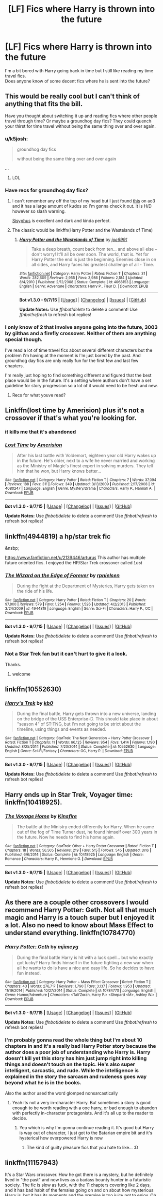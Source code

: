 #+TITLE: [LF] Fics where Harry is thrown into the future

* [LF] Fics where Harry is thrown into the future
:PROPERTIES:
:Author: IAmMakeQuestion
:Score: 16
:DateUnix: 1443868660.0
:DateShort: 2015-Oct-03
:FlairText: Request
:END:
I'm a bit bored with Harry going back in time but I still like reading my time travel fics.\\
Does anyone know of some decent fics where he is sent into the future?


** This would be really cool but I can't think of anything that fits the bill.

Have you thought about switching it up and reading fics where other people travel through time? Or maybe a groundhog day fics? They could quench your thirst for time travel without being the same thing over and over again.
:PROPERTIES:
:Author: twoweeksofwildfire
:Score: 5
:DateUnix: 1443880056.0
:DateShort: 2015-Oct-03
:END:

*** u/k5josh:
#+begin_quote
  groundhog day fics

  without being the same thing over and over again
#+end_quote

...
:PROPERTIES:
:Author: k5josh
:Score: 23
:DateUnix: 1443881987.0
:DateShort: 2015-Oct-03
:END:

**** LOL
:PROPERTIES:
:Author: twoweeksofwildfire
:Score: 1
:DateUnix: 1443914660.0
:DateShort: 2015-Oct-04
:END:


*** Have recs for groundhog day fics?
:PROPERTIES:
:Author: howtopleaseme
:Score: 6
:DateUnix: 1443885694.0
:DateShort: 2015-Oct-03
:END:

**** I can't remember any off the top of my head but I just found [[http://archiveofourown.org/works/2734082/chapters/6126311][this]] on ao3 and it has a large amount of kudos so I'm gonna check it out. It is H/D however so slash warning.

[[http://archiveofourown.org/works/1113651][Sisyphus]] is excellent and dark and kinda perfect.
:PROPERTIES:
:Author: twoweeksofwildfire
:Score: 3
:DateUnix: 1443914614.0
:DateShort: 2015-Oct-04
:END:


**** The classic would be linkffn(Harry Potter and the Wastelands of Time)
:PROPERTIES:
:Author: joelwilliamson
:Score: 3
:DateUnix: 1443928949.0
:DateShort: 2015-Oct-04
:END:

***** [[http://www.fanfiction.net/s/4068153/1/][*/Harry Potter and the Wastelands of Time/*]] by [[https://www.fanfiction.net/u/557425/joe6991][/joe6991/]]

#+begin_quote
  Take a deep breath, count back from ten... and above all else -- don't worry! It'll all be over soon. The world, that is. Yet for Harry Potter the end is just the beginning. Enemies close in on all sides, and Harry faces his greatest challenge of all - Time.
#+end_quote

^{/Site/: [[http://www.fanfiction.net/][fanfiction.net]] *|* /Category/: Harry Potter *|* /Rated/: Fiction T *|* /Chapters/: 31 *|* /Words/: 282,609 *|* /Reviews/: 2,955 *|* /Favs/: 3,986 *|* /Follows/: 2,184 *|* /Updated/: 8/4/2010 *|* /Published/: 2/12/2008 *|* /Status/: Complete *|* /id/: 4068153 *|* /Language/: English *|* /Genre/: Adventure *|* /Characters/: Harry P., Fleur D. *|* /Download/: [[http://www.p0ody-files.com/ff_to_ebook/mobile/makeEpub.php?id=4068153][EPUB]]}

--------------

*Bot v1.3.0 - 9/7/15* *|* [[[https://github.com/tusing/reddit-ffn-bot/wiki/Usage][Usage]]] | [[[https://github.com/tusing/reddit-ffn-bot/wiki/Changelog][Changelog]]] | [[[https://github.com/tusing/reddit-ffn-bot/issues/][Issues]]] | [[[https://github.com/tusing/reddit-ffn-bot/][GitHub]]]

*Update Notes:* Use /ffnbot!delete/ to delete a comment! Use /ffnbot!refresh/ to refresh bot replies!
:PROPERTIES:
:Author: FanfictionBot
:Score: 1
:DateUnix: 1443929018.0
:DateShort: 2015-Oct-04
:END:


*** I only know of 2 that involve anyone going into the future, 3003 by gilthas and a firefly crossover. Neither of them are anything special though.

I've read a lot of time travel fics about several different characters but the problem I'm having at the moment is I'm just bored by the past. And groundhog day fics are only really fun for the first few and last few chapters.

I'm really just hoping to find something different and figured that the best place would be in the future. It's a setting where authors don't have a set guideline for story progression so a lot of it would need to be fresh and new.
:PROPERTIES:
:Author: IAmMakeQuestion
:Score: 1
:DateUnix: 1443881910.0
:DateShort: 2015-Oct-03
:END:

**** Recs for what youve read?
:PROPERTIES:
:Author: jSubbz
:Score: 2
:DateUnix: 1443889466.0
:DateShort: 2015-Oct-03
:END:


** Linkffn(lost time by Amerision) plus it's not a crossover if that's what you're looking for.
:PROPERTIES:
:Author: AGrainOfDust
:Score: 5
:DateUnix: 1443889981.0
:DateShort: 2015-Oct-03
:END:

*** it kills me that it's abandoned
:PROPERTIES:
:Author: TurtlePig
:Score: 3
:DateUnix: 1443911179.0
:DateShort: 2015-Oct-04
:END:


*** [[http://www.fanfiction.net/s/4080247/1/][*/Lost Time/*]] by [[https://www.fanfiction.net/u/968386/Amerision][/Amerision/]]

#+begin_quote
  After his last battle with Voldemort, eighteen year old Harry wakes up in the future. He's older, next to a wife he never married and working as the Ministry of Magic's finest expert in solving murders. They tell him that he won, but Harry knows better...
#+end_quote

^{/Site/: [[http://www.fanfiction.net/][fanfiction.net]] *|* /Category/: Harry Potter *|* /Rated/: Fiction T *|* /Chapters/: 7 *|* /Words/: 37,094 *|* /Reviews/: 188 *|* /Favs/: 311 *|* /Follows/: 349 *|* /Updated/: 3/13/2009 *|* /Published/: 2/17/2008 *|* /id/: 4080247 *|* /Language/: English *|* /Genre/: Mystery/Drama *|* /Characters/: Harry P., Hannah A. *|* /Download/: [[http://www.p0ody-files.com/ff_to_ebook/mobile/makeEpub.php?id=4080247][EPUB]]}

--------------

*Bot v1.3.0 - 9/7/15* *|* [[[https://github.com/tusing/reddit-ffn-bot/wiki/Usage][Usage]]] | [[[https://github.com/tusing/reddit-ffn-bot/wiki/Changelog][Changelog]]] | [[[https://github.com/tusing/reddit-ffn-bot/issues/][Issues]]] | [[[https://github.com/tusing/reddit-ffn-bot/][GitHub]]]

*Update Notes:* Use /ffnbot!delete/ to delete a comment! Use /ffnbot!refresh/ to refresh bot replies!
:PROPERTIES:
:Author: FanfictionBot
:Score: 2
:DateUnix: 1443890049.0
:DateShort: 2015-Oct-03
:END:


** linkffn(4944819) a hp/star trek fic

&nsbp;

[[https://www.fanfiction.net/u/2139446/arturus]] This author has multiple future oriented fics. I enjoyed the HP/Star Trek crossover called /Lost/
:PROPERTIES:
:Score: 3
:DateUnix: 1443883304.0
:DateShort: 2015-Oct-03
:END:

*** [[http://www.fanfiction.net/s/4944819/1/][*/The Wizard on the Edge of Forever/*]] by [[https://www.fanfiction.net/u/1874387/rpnielsen][/rpnielsen/]]

#+begin_quote
  During the fight at the Department of Mysteries, Harry gets taken on the ride of his life.
#+end_quote

^{/Site/: [[http://www.fanfiction.net/][fanfiction.net]] *|* /Category/: Harry Potter *|* /Rated/: Fiction T *|* /Chapters/: 20 *|* /Words/: 97,800 *|* /Reviews/: 579 *|* /Favs/: 1,254 *|* /Follows/: 1,526 *|* /Updated/: 4/2/2013 *|* /Published/: 3/24/2009 *|* /id/: 4944819 *|* /Language/: English *|* /Genre/: Sci-Fi *|* /Characters/: Harry P., OC *|* /Download/: [[http://www.p0ody-files.com/ff_to_ebook/mobile/makeEpub.php?id=4944819][EPUB]]}

--------------

*Bot v1.3.0 - 9/7/15* *|* [[[https://github.com/tusing/reddit-ffn-bot/wiki/Usage][Usage]]] | [[[https://github.com/tusing/reddit-ffn-bot/wiki/Changelog][Changelog]]] | [[[https://github.com/tusing/reddit-ffn-bot/issues/][Issues]]] | [[[https://github.com/tusing/reddit-ffn-bot/][GitHub]]]

*Update Notes:* Use /ffnbot!delete/ to delete a comment! Use /ffnbot!refresh/ to refresh bot replies!
:PROPERTIES:
:Author: FanfictionBot
:Score: 1
:DateUnix: 1443883384.0
:DateShort: 2015-Oct-03
:END:


*** Not a Star Trek fan but it can't hurt to give it a look.

Thanks.
:PROPERTIES:
:Author: IAmMakeQuestion
:Score: 1
:DateUnix: 1443883464.0
:DateShort: 2015-Oct-03
:END:

**** welcome
:PROPERTIES:
:Score: 1
:DateUnix: 1443883907.0
:DateShort: 2015-Oct-03
:END:


** linkffn(10552630)
:PROPERTIES:
:Score: 2
:DateUnix: 1443883002.0
:DateShort: 2015-Oct-03
:END:

*** [[http://www.fanfiction.net/s/10552630/1/][*/Harry's Trek/*]] by [[https://www.fanfiction.net/u/1251524/kb0][/kb0/]]

#+begin_quote
  During the final battle, Harry gets thrown into a new universe, landing on the bridge of the USS Enterprise-D. This should take place in about "season 4" of ST:TNG, but I'm not going to be strict about the timeline, using things and events as needed.
#+end_quote

^{/Site/: [[http://www.fanfiction.net/][fanfiction.net]] *|* /Category/: StarTrek: The Next Generation + Harry Potter Crossover *|* /Rated/: Fiction T *|* /Chapters/: 11 *|* /Words/: 66,125 *|* /Reviews/: 954 *|* /Favs/: 1,414 *|* /Follows/: 1,190 *|* /Updated/: 8/25/2014 *|* /Published/: 7/20/2014 *|* /Status/: Complete *|* /id/: 10552630 *|* /Language/: English *|* /Genre/: Sci-Fi/Fantasy *|* /Characters/: OC, Harry P. *|* /Download/: [[http://www.p0ody-files.com/ff_to_ebook/mobile/makeEpub.php?id=10552630][EPUB]]}

--------------

*Bot v1.3.0 - 9/7/15* *|* [[[https://github.com/tusing/reddit-ffn-bot/wiki/Usage][Usage]]] | [[[https://github.com/tusing/reddit-ffn-bot/wiki/Changelog][Changelog]]] | [[[https://github.com/tusing/reddit-ffn-bot/issues/][Issues]]] | [[[https://github.com/tusing/reddit-ffn-bot/][GitHub]]]

*Update Notes:* Use /ffnbot!delete/ to delete a comment! Use /ffnbot!refresh/ to refresh bot replies!
:PROPERTIES:
:Author: FanfictionBot
:Score: 1
:DateUnix: 1443883055.0
:DateShort: 2015-Oct-03
:END:


** Harry ends up in Star Trek, Voyager time: linkffn(10418925).
:PROPERTIES:
:Author: Starfox5
:Score: 2
:DateUnix: 1443886722.0
:DateShort: 2015-Oct-03
:END:

*** [[http://www.fanfiction.net/s/10418925/1/][*/The Voyage Home/*]] by [[https://www.fanfiction.net/u/541374/Kinsfire][/Kinsfire/]]

#+begin_quote
  The battle at the Ministry ended differently for Harry. When he came out of the fog of Time Turner dust, he found himself over 300 years in the future. Now he needs to find his home again.
#+end_quote

^{/Site/: [[http://www.fanfiction.net/][fanfiction.net]] *|* /Category/: StarTrek: Other + Harry Potter Crossover *|* /Rated/: Fiction T *|* /Chapters/: 18 *|* /Words/: 56,505 *|* /Reviews/: 219 *|* /Favs/: 515 *|* /Follows/: 545 *|* /Updated/: 3/16 *|* /Published/: 6/6/2014 *|* /Status/: Complete *|* /id/: 10418925 *|* /Language/: English *|* /Genre/: Romance *|* /Characters/: Harry P., Hermione G. *|* /Download/: [[http://www.p0ody-files.com/ff_to_ebook/mobile/makeEpub.php?id=10418925][EPUB]]}

--------------

*Bot v1.3.0 - 9/7/15* *|* [[[https://github.com/tusing/reddit-ffn-bot/wiki/Usage][Usage]]] | [[[https://github.com/tusing/reddit-ffn-bot/wiki/Changelog][Changelog]]] | [[[https://github.com/tusing/reddit-ffn-bot/issues/][Issues]]] | [[[https://github.com/tusing/reddit-ffn-bot/][GitHub]]]

*Update Notes:* Use /ffnbot!delete/ to delete a comment! Use /ffnbot!refresh/ to refresh bot replies!
:PROPERTIES:
:Author: FanfictionBot
:Score: 1
:DateUnix: 1443886769.0
:DateShort: 2015-Oct-03
:END:


** As there are a couple other crossovers I would recommend Harry Potter: Geth. Not all that much magic and Harry is a touch super but I enjoyed it a lot. Also no need to know about Mass Effect to understand everything. linkffn(10784770)
:PROPERTIES:
:Author: Hofferic
:Score: 2
:DateUnix: 1443890494.0
:DateShort: 2015-Oct-03
:END:

*** [[http://www.fanfiction.net/s/10784770/1/][*/Harry Potter: Geth/*]] by [[https://www.fanfiction.net/u/1282867/mjimeyg][/mjimeyg/]]

#+begin_quote
  During the final battle Harry is hit with a luck spell... but who exactly got lucky? Harry finds himself in the future fighting a new war when all he wants to do is have a nice and easy life. So he decides to have fun instead.
#+end_quote

^{/Site/: [[http://www.fanfiction.net/][fanfiction.net]] *|* /Category/: Harry Potter + Mass Effect Crossover *|* /Rated/: Fiction T *|* /Chapters/: 43 *|* /Words/: 276,717 *|* /Reviews/: 1,790 *|* /Favs/: 3,137 *|* /Follows/: 1,953 *|* /Updated/: 11/19/2014 *|* /Published/: 10/27/2014 *|* /Status/: Complete *|* /id/: 10784770 *|* /Language/: English *|* /Genre/: Humor/Adventure *|* /Characters/: <Tali'Zorah, Harry P.> <Shepard <M>, Ashley W.> *|* /Download/: [[http://www.p0ody-files.com/ff_to_ebook/mobile/makeEpub.php?id=10784770][EPUB]]}

--------------

*Bot v1.3.0 - 9/7/15* *|* [[[https://github.com/tusing/reddit-ffn-bot/wiki/Usage][Usage]]] | [[[https://github.com/tusing/reddit-ffn-bot/wiki/Changelog][Changelog]]] | [[[https://github.com/tusing/reddit-ffn-bot/issues/][Issues]]] | [[[https://github.com/tusing/reddit-ffn-bot/][GitHub]]]

*Update Notes:* Use /ffnbot!delete/ to delete a comment! Use /ffnbot!refresh/ to refresh bot replies!
:PROPERTIES:
:Author: FanfictionBot
:Score: 1
:DateUnix: 1443890540.0
:DateShort: 2015-Oct-03
:END:


*** I'm probably gonna read the whole thing but I'm about 10 chapters in and it's a really bad Harry Potter story because the author does a poor job of understanding who Harry is. Harry doesn't kill yet this story has him just jump right into killing things and doesn't touch on the topic. He's also super intelligent, sarcastic, and rude. While the intelligence is explained in the story the sarcasm and rudeness goes way beyond what he is in the books.

Also the author used the word glomped nonsarcastically
:PROPERTIES:
:Author: Ryder10
:Score: 1
:DateUnix: 1444077081.0
:DateShort: 2015-Oct-06
:END:

**** Yeah its not a very in-character Harry. But sometimes a story is good enough to be worth reading with a ooc harry, or bad enough to abandon with perfectly in-character protagonists. And it's all up to the reader to decide.
:PROPERTIES:
:Author: Hofferic
:Score: 1
:DateUnix: 1444078288.0
:DateShort: 2015-Oct-06
:END:

***** Yea which is why I'm gonna continue reading it. It's good but Harry is way out of character, I just got to the Batarian empire bit and it's hysterical how overpowered Harry is now
:PROPERTIES:
:Author: Ryder10
:Score: 1
:DateUnix: 1444079361.0
:DateShort: 2015-Oct-06
:END:

****** The kind of guilty pleasure fics that you hate to like... :D
:PROPERTIES:
:Author: Hofferic
:Score: 2
:DateUnix: 1444080096.0
:DateShort: 2015-Oct-06
:END:


** linkffn(11157943)

It's a Star Wars crossover. How he got there is a mystery, but he definitely lived in "the past" and now lives as a badass bounty hunter in a futuristic society. The fic is slow as fuck, with the 11 chapters covering like 2 days, and it has bad habit of the females going on and on about how mysterious Harry is, but it has its moments and the premise is too juicy not to enjoy. Oh and it's unfinished ofc.
:PROPERTIES:
:Author: Kevin241
:Score: 1
:DateUnix: 1443889585.0
:DateShort: 2015-Oct-03
:END:

*** [[http://www.fanfiction.net/s/11157943/1/][*/I Still Haven't Found What I'm Looking For/*]] by [[https://www.fanfiction.net/u/4404355/kathryn518][/kathryn518/]]

#+begin_quote
  Ahsoka Tano left the Jedi Order, walking away after their betrayal. She did not consider the consequences of what her actions might bring, or the danger she might be in. A chance run in with a single irreverent, and possibly crazy, person in a bar changes the course of fate for an entire galaxy.
#+end_quote

^{/Site/: [[http://www.fanfiction.net/][fanfiction.net]] *|* /Category/: Star Wars + Harry Potter Crossover *|* /Rated/: Fiction M *|* /Chapters/: 11 *|* /Words/: 199,715 *|* /Reviews/: 2,045 *|* /Favs/: 4,695 *|* /Follows/: 5,411 *|* /Updated/: 9/6 *|* /Published/: 4/2 *|* /id/: 11157943 *|* /Language/: English *|* /Genre/: Adventure/Romance *|* /Characters/: Aayla S., Ahsoka T., Harry P. *|* /Download/: [[http://www.p0ody-files.com/ff_to_ebook/mobile/makeEpub.php?id=11157943][EPUB]]}

--------------

*Bot v1.3.0 - 9/7/15* *|* [[[https://github.com/tusing/reddit-ffn-bot/wiki/Usage][Usage]]] | [[[https://github.com/tusing/reddit-ffn-bot/wiki/Changelog][Changelog]]] | [[[https://github.com/tusing/reddit-ffn-bot/issues/][Issues]]] | [[[https://github.com/tusing/reddit-ffn-bot/][GitHub]]]

*Update Notes:* Use /ffnbot!delete/ to delete a comment! Use /ffnbot!refresh/ to refresh bot replies!
:PROPERTIES:
:Author: FanfictionBot
:Score: 2
:DateUnix: 1443889601.0
:DateShort: 2015-Oct-03
:END:


*** "*A long time ago* in a galaxy far, far away..."
:PROPERTIES:
:Author: Co-miNb
:Score: 2
:DateUnix: 1443891781.0
:DateShort: 2015-Oct-03
:END:

**** [[https://www.youtube.com/watch?v=IRsPheErBj8]]

ofc that applies to me too, posting on [[/r/hpfanfiction]] and all...
:PROPERTIES:
:Author: Kevin241
:Score: 1
:DateUnix: 1443893092.0
:DateShort: 2015-Oct-03
:END:


** Harry is sent into the future just by living. How would skipping parts of that life make for a better story than living through all of it?

That said, linkffn(2857962) comes close. It is a very good crossover set in the far future.
:PROPERTIES:
:Score: -3
:DateUnix: 1443880925.0
:DateShort: 2015-Oct-03
:END:

*** Another Firefly cross I enjoyed was You Can't Take The Sky From Me.

linkffn(7613015)
:PROPERTIES:
:Author: Co-miNb
:Score: 3
:DateUnix: 1443893141.0
:DateShort: 2015-Oct-03
:END:

**** It's always neat when I see my fics linked. This story was more just a test of ideas, rather than being a multi-chapter action fic. I had planned to write a second chapter, even started one, but if I were to write more firefly/HP crossover stuff, it would likely be from scratch rather than to continue this.
:PROPERTIES:
:Author: Lord_Anarchy
:Score: 3
:DateUnix: 1443904213.0
:DateShort: 2015-Oct-04
:END:


**** [[http://www.fanfiction.net/s/7613015/1/][*/You Can't Take The Sky From Me/*]] by [[https://www.fanfiction.net/u/2125102/LordAnarchy666][/LordAnarchy666/]]

#+begin_quote
  Winner of the October DLP Azkaban!Harry story contest. Harry Potter, imprisoned by a fluke stroke of luck, wakes up to a new world filled with spaceships, an all-powerful Military Government, and the ragtag crew of Serenity. Where does Magic fit in?
#+end_quote

^{/Site/: [[http://www.fanfiction.net/][fanfiction.net]] *|* /Category/: Harry Potter + Firefly Crossover *|* /Rated/: Fiction M *|* /Words/: 21,571 *|* /Reviews/: 136 *|* /Favs/: 626 *|* /Follows/: 937 *|* /Published/: 12/5/2011 *|* /id/: 7613015 *|* /Language/: English *|* /Genre/: Fantasy/Sci-Fi *|* /Characters/: Harry P., R. Tam *|* /Download/: [[http://www.p0ody-files.com/ff_to_ebook/mobile/makeEpub.php?id=7613015][EPUB]]}

--------------

*Bot v1.3.0 - 9/7/15* *|* [[[https://github.com/tusing/reddit-ffn-bot/wiki/Usage][Usage]]] | [[[https://github.com/tusing/reddit-ffn-bot/wiki/Changelog][Changelog]]] | [[[https://github.com/tusing/reddit-ffn-bot/issues/][Issues]]] | [[[https://github.com/tusing/reddit-ffn-bot/][GitHub]]]

*Update Notes:* Use /ffnbot!delete/ to delete a comment! Use /ffnbot!refresh/ to refresh bot replies!
:PROPERTIES:
:Author: FanfictionBot
:Score: 1
:DateUnix: 1443893227.0
:DateShort: 2015-Oct-03
:END:


*** I'm not sure if it would be better but I think it could be interesting.

Browncoat, Green Eyes is a favorite of mine that I've read many times now. Didn't even think of it when I was looking earlier, maybe it's time for another re-read.
:PROPERTIES:
:Author: IAmMakeQuestion
:Score: 2
:DateUnix: 1443882677.0
:DateShort: 2015-Oct-03
:END:


*** [[http://www.fanfiction.net/s/2857962/1/][*/Browncoat, Green Eyes/*]] by [[https://www.fanfiction.net/u/649528/nonjon][/nonjon/]]

#+begin_quote
  COMPLETE. Firefly: :Harry Potter crossover Post Serenity. Two years have passed since the secret of the planet Miranda got broadcast across the whole 'verse in 2518. The crew of Serenity finally hires a new pilot, but he's a bit peculiar.
#+end_quote

^{/Site/: [[http://www.fanfiction.net/][fanfiction.net]] *|* /Category/: Harry Potter + Firefly Crossover *|* /Rated/: Fiction M *|* /Chapters/: 39 *|* /Words/: 298,538 *|* /Reviews/: 4,197 *|* /Favs/: 6,172 *|* /Follows/: 1,668 *|* /Updated/: 11/12/2006 *|* /Published/: 3/23/2006 *|* /Status/: Complete *|* /id/: 2857962 *|* /Language/: English *|* /Genre/: Adventure *|* /Characters/: Harry P., River *|* /Download/: [[http://www.p0ody-files.com/ff_to_ebook/mobile/makeEpub.php?id=2857962][EPUB]]}

--------------

*Bot v1.3.0 - 9/7/15* *|* [[[https://github.com/tusing/reddit-ffn-bot/wiki/Usage][Usage]]] | [[[https://github.com/tusing/reddit-ffn-bot/wiki/Changelog][Changelog]]] | [[[https://github.com/tusing/reddit-ffn-bot/issues/][Issues]]] | [[[https://github.com/tusing/reddit-ffn-bot/][GitHub]]]

*Update Notes:* Use /ffnbot!delete/ to delete a comment! Use /ffnbot!refresh/ to refresh bot replies!
:PROPERTIES:
:Author: FanfictionBot
:Score: 0
:DateUnix: 1443881075.0
:DateShort: 2015-Oct-03
:END:

